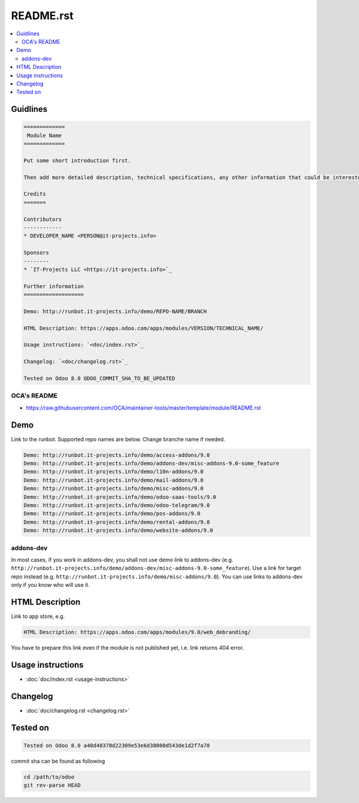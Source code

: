 ============
 README.rst
============

.. contents::
   :local:

Guidlines
=========

.. code-block:: rst

    =============
     Module Name
    =============
    
    Put some short introduction first.

    Then add more detailed description, technical specifications, any other information that could be interested for other developers. Don't forget that Usage instructions is a separated and has to be located in doc/index.rst file.

    Credits
    =======

    Contributors
    ------------
    * DEVELOPER_NAME <PERSON@it-projects.info>

    Sponsors
    --------
    * `IT-Projects LLC <https://it-projects.info>`_

    Further information
    ===================

    Demo: http://runbot.it-projects.info/demo/REPO-NAME/BRANCH

    HTML Description: https://apps.odoo.com/apps/modules/VERSION/TECHNICAL_NAME/

    Usage instructions: `<doc/index.rst>`_

    Changelog: `<doc/changelog.rst>`_

    Tested on Odoo 8.0 ODOO_COMMIT_SHA_TO_BE_UPDATED

OCA's README
------------

* https://raw.githubusercontent.com/OCA/maintainer-tools/master/template/module/README.rst

Demo
====

Link to the runbot. Supported repo names are below. Change branche name if needed.

.. code-block:: rst

    Demo: http://runbot.it-projects.info/demo/access-addons/9.0
    Demo: http://runbot.it-projects.info/demo/addons-dev/misc-addons-9.0-some_feature
    Demo: http://runbot.it-projects.info/demo/l10n-addons/9.0
    Demo: http://runbot.it-projects.info/demo/mail-addons/9.0
    Demo: http://runbot.it-projects.info/demo/misc-addons/9.0
    Demo: http://runbot.it-projects.info/demo/odoo-saas-tools/9.0
    Demo: http://runbot.it-projects.info/demo/odoo-telegram/9.0
    Demo: http://runbot.it-projects.info/demo/pos-addons/9.0
    Demo: http://runbot.it-projects.info/demo/rental-addons/9.0
    Demo: http://runbot.it-projects.info/demo/website-addons/9.0

addons-dev
----------
In most cases, if you work in addons-dev, you shall not use demo link to addons-dev (e.g. ``http://runbot.it-projects.info/demo/addons-dev/misc-addons-9.0-some_feature``). Use a link for target repo instead (e.g. ``http://runbot.it-projects.info/demo/misc-addons/9.0``). 
You can use links to addons-dev only if you know who will use it. 



HTML Description
================

Link to app store, e.g.

.. code-block:: rst

    HTML Description: https://apps.odoo.com/apps/modules/9.0/web_debranding/

You have to prepare this link even if the module is not published yet, i.e. link returns 404 error.

Usage instructions
==================

* :doc:`doc/index.rst <usage-instructions>`

Changelog
=========

* :doc:`doc/changelog.rst <changelog.rst>`


Tested on
=========

.. code-block:: rst

    Tested on Odoo 8.0 a40d48378d22309e53e6d38000d543de1d2f7a78

commit sha can be found as following

.. code-block:: shell

    cd /path/to/odoo
    git rev-parse HEAD


